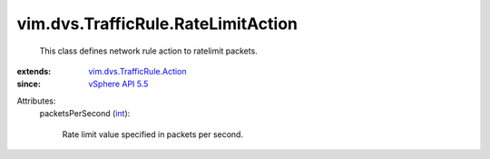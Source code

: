 .. _int: https://docs.python.org/2/library/stdtypes.html

.. _vSphere API 5.5: ../../../vim/version.rst#vimversionversion9

.. _vim.dvs.TrafficRule.Action: ../../../vim/dvs/TrafficRule/Action.rst


vim.dvs.TrafficRule.RateLimitAction
===================================
  This class defines network rule action to ratelimit packets.
:extends: vim.dvs.TrafficRule.Action_
:since: `vSphere API 5.5`_

Attributes:
    packetsPerSecond (`int`_):

       Rate limit value specified in packets per second.
